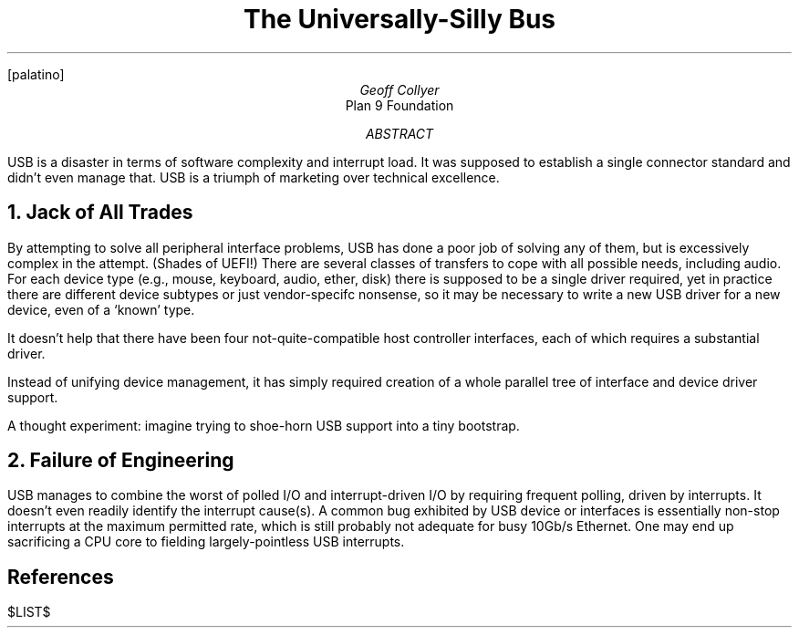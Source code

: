 .nr PS 12
.nr VS 14
.FP palatino
.
.TL
The Universally-Silly Bus
.AU
Geoff Collyer
.AI
Plan 9 Foundation
.
.AB
USB is a disaster in terms of software complexity
and interrupt load.
It was supposed to establish a single connector standard
and didn't even manage that.
USB is a triumph of marketing over technical excellence.
.AE
.
.NH
Jack of All Trades
.LP
By attempting to solve all peripheral interface problems,
USB has done a poor job of solving any of them, but is excessively
complex in the attempt.
(Shades of UEFI!)
There are several classes of transfers to cope with all possible needs,
including audio.
For each device type (e.g., mouse, keyboard, audio, ether, disk)
there is supposed to be a single driver required,
yet in practice there are different device subtypes or just vendor-specifc
nonsense, so it may be necessary to write a new USB driver for a new device,
even of a `known' type.
.LP
It doesn't help that there have been four not-quite-compatible
host controller interfaces, each of which requires a substantial driver.
.LP
Instead of unifying device management,
it has simply required creation of a whole parallel tree of interface
and device driver support.
.LP
A thought experiment:
imagine trying to shoe-horn USB support into a tiny bootstrap.
.
.NH
Failure of Engineering
.LP
USB manages to combine the worst of polled I/O and interrupt-driven I/O
by requiring frequent polling, driven by interrupts.
It doesn't even readily identify the interrupt cause(s).
A common bug exhibited by USB device or interfaces is essentially non-stop
interrupts at the maximum permitted rate, which is still probably not adequate
for busy 10Gb/s Ethernet.
One may end up sacrificing a CPU core to fielding largely-pointless USB
interrupts.
.
.SH
References
.LP
.[
$LIST$
.]
